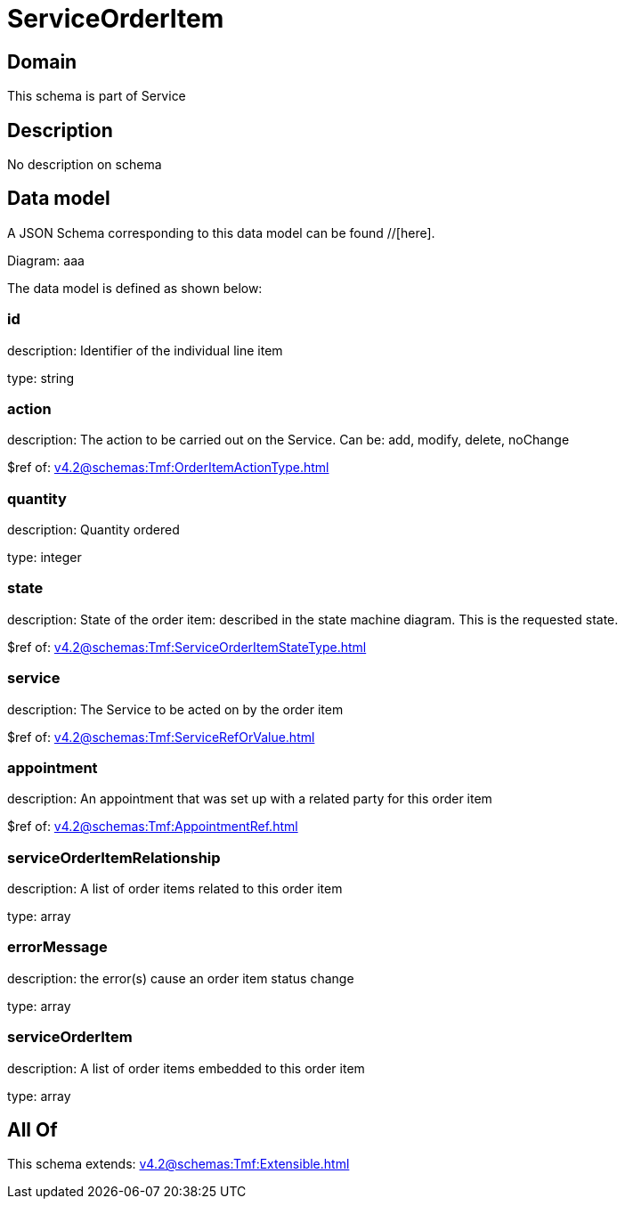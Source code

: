 = ServiceOrderItem

[#domain]
== Domain

This schema is part of Service

[#description]
== Description
No description on schema


[#data_model]
== Data model

A JSON Schema corresponding to this data model can be found //[here].

Diagram:
aaa

The data model is defined as shown below:


=== id
description: Identifier of the individual line item

type: string


=== action
description: The action to be carried out on the Service. Can be: add, modify, delete, noChange

$ref of: xref:v4.2@schemas:Tmf:OrderItemActionType.adoc[]


=== quantity
description: Quantity ordered

type: integer


=== state
description: State of the order item: described in the state machine diagram. This is the requested state.

$ref of: xref:v4.2@schemas:Tmf:ServiceOrderItemStateType.adoc[]


=== service
description: The Service to be acted on by the order item

$ref of: xref:v4.2@schemas:Tmf:ServiceRefOrValue.adoc[]


=== appointment
description: An appointment that was set up with a related party for this order item

$ref of: xref:v4.2@schemas:Tmf:AppointmentRef.adoc[]


=== serviceOrderItemRelationship
description: A list of order items related to this order item

type: array


=== errorMessage
description: the error(s) cause an order item status change

type: array


=== serviceOrderItem
description: A list of order items embedded to this order item

type: array


[#all_of]
== All Of

This schema extends: xref:v4.2@schemas:Tmf:Extensible.adoc[]
